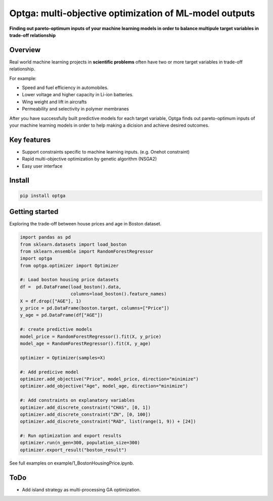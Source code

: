==============================================================================
Optga: multi-objective optimization of ML-model outputs
==============================================================================

.. image:: https://travis-ci.org/horoiwa/optga.svg?branch=master
    :target: https://travis-ci.org/horoiwa/optga
.. image:: https://img.shields.io/badge/python-3.7-blue
    :target: https://img.shields.io/badge/python-3.7-blue
.. image:: https://img.shields.io/badge/license-MIT-blue
    :target: https://spdx.org/licenses/MIT

**Finding out pareto-optimum inputs of your machine learning models in order to balance multipule target variables in trade-off relationship**

Overview
========

Real world machine learning projects in **scientific problems** often have two or more target variables in trade-off relationship.

For example:

* Speed and fuel efficiency in automobiles.

* Lower voltage and higher capacity in Li-ion batteries.

* Wing weight and lift in aircrafts

* Permeability and selectivity in polymer membranes


After you have successfully built predictive models for each target variable,
Optga finds out pareto-optimum inputs of your machine learning models in order to help making a dicision and achieve desired outcomes.

Key features
============

* Support constraints specific to machine learning inputs.
  (e.g. Onehot constraint)

* Rapid multi-objective optimization by genetic algorithm (NSGA2)

* Easy user interface

Install
=======

.. code-block:: bash

    pip install optga


Getting started
===============

Exploring the trade-off between house prices and age in Boston dataset.


.. code-block:: python

    import pandas as pd
    from sklearn.datasets import load_boston
    from sklearn.ensemble import RandomForestRegressor
    import optga
    from optga.optimizer import Optimizer

    #: Load boston housing price datasets
    df =  pd.DataFrame(load_boston().data,
                       columns=load_boston().feature_names)
    X = df.drop(["AGE"], 1)
    y_price = pd.DataFrame(boston.target, columns=["Price"])
    y_age = pd.DataFrame(df["AGE"])

    #: create predictive models
    model_price = RandomForestRegressor().fit(X, y_price)
    model_age = RandomForestRegressor().fit(X, y_age)

    optimizer = Optimizer(samples=X)

    #: Add predicive model
    optimizer.add_objective("Price", model_price, direction="minimize")
    optimizer.add_objective("Age", model_age, direction="minimize")

    #: Add constraints on explanatory variables
    optimizer.add_discrete_constraint("CHAS", [0, 1])
    optimizer.add_discrete_constraint("ZN", [0, 100])
    optimizer.add_discrete_constraint("RAD", list(range(1, 9)) + [24])

    #: Run optimization and export results
    optimizer.run(n_gen=300, population_size=300)
    optimizer.export_result("boston_result")


See full examples on example/1_BostonHousingPrice.ipynb.

ToDo
====

* Add island strategy as multi-processing GA optimization.
